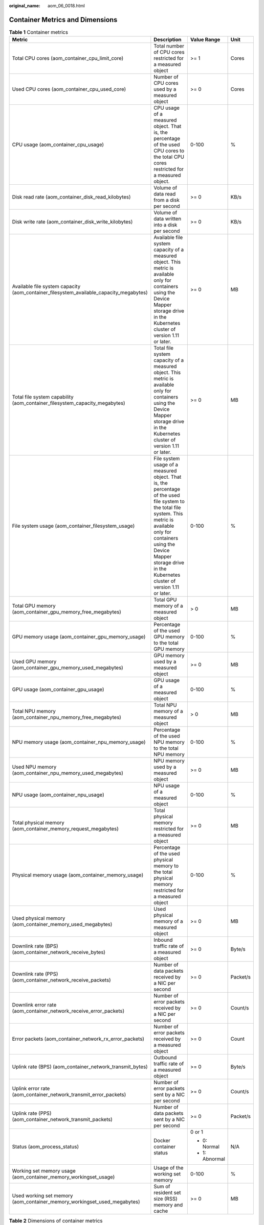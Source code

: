 :original_name: aom_06_0018.html

.. _aom_06_0018:

Container Metrics and Dimensions
================================

.. table:: **Table 1** Container metrics

   +----------------------------------------------------------------------------------------+----------------------------------------------------------------------------------------------------------------------------------------------------------------------------------------------------------------------------------------------------------+-----------------+-----------------+
   | Metric                                                                                 | Description                                                                                                                                                                                                                                              | Value Range     | Unit            |
   +========================================================================================+==========================================================================================================================================================================================================================================================+=================+=================+
   | Total CPU cores (aom_container_cpu_limit_core)                                         | Total number of CPU cores restricted for a measured object                                                                                                                                                                                               | >= 1            | Cores           |
   +----------------------------------------------------------------------------------------+----------------------------------------------------------------------------------------------------------------------------------------------------------------------------------------------------------------------------------------------------------+-----------------+-----------------+
   | Used CPU cores (aom_container_cpu_used_core)                                           | Number of CPU cores used by a measured object                                                                                                                                                                                                            | >= 0            | Cores           |
   +----------------------------------------------------------------------------------------+----------------------------------------------------------------------------------------------------------------------------------------------------------------------------------------------------------------------------------------------------------+-----------------+-----------------+
   | CPU usage (aom_container_cpu_usage)                                                    | CPU usage of a measured object. That is, the percentage of the used CPU cores to the total CPU cores restricted for a measured object.                                                                                                                   | 0-100           | %               |
   +----------------------------------------------------------------------------------------+----------------------------------------------------------------------------------------------------------------------------------------------------------------------------------------------------------------------------------------------------------+-----------------+-----------------+
   | Disk read rate (aom_container_disk_read_kilobytes)                                     | Volume of data read from a disk per second                                                                                                                                                                                                               | >= 0            | KB/s            |
   +----------------------------------------------------------------------------------------+----------------------------------------------------------------------------------------------------------------------------------------------------------------------------------------------------------------------------------------------------------+-----------------+-----------------+
   | Disk write rate (aom_container_disk_write_kilobytes)                                   | Volume of data written into a disk per second                                                                                                                                                                                                            | >= 0            | KB/s            |
   +----------------------------------------------------------------------------------------+----------------------------------------------------------------------------------------------------------------------------------------------------------------------------------------------------------------------------------------------------------+-----------------+-----------------+
   | Available file system capacity (aom_container_filesystem_available_capacity_megabytes) | Available file system capacity of a measured object. This metric is available only for containers using the Device Mapper storage drive in the Kubernetes cluster of version 1.11 or later.                                                              | >= 0            | MB              |
   +----------------------------------------------------------------------------------------+----------------------------------------------------------------------------------------------------------------------------------------------------------------------------------------------------------------------------------------------------------+-----------------+-----------------+
   | Total file system capability (aom_container_filesystem_capacity_megabytes)             | Total file system capacity of a measured object. This metric is available only for containers using the Device Mapper storage drive in the Kubernetes cluster of version 1.11 or later.                                                                  | >= 0            | MB              |
   +----------------------------------------------------------------------------------------+----------------------------------------------------------------------------------------------------------------------------------------------------------------------------------------------------------------------------------------------------------+-----------------+-----------------+
   | File system usage (aom_container_filesystem_usage)                                     | File system usage of a measured object. That is, the percentage of the used file system to the total file system. This metric is available only for containers using the Device Mapper storage drive in the Kubernetes cluster of version 1.11 or later. | 0-100           | %               |
   +----------------------------------------------------------------------------------------+----------------------------------------------------------------------------------------------------------------------------------------------------------------------------------------------------------------------------------------------------------+-----------------+-----------------+
   | Total GPU memory (aom_container_gpu_memory_free_megabytes)                             | Total GPU memory of a measured object                                                                                                                                                                                                                    | > 0             | MB              |
   +----------------------------------------------------------------------------------------+----------------------------------------------------------------------------------------------------------------------------------------------------------------------------------------------------------------------------------------------------------+-----------------+-----------------+
   | GPU memory usage (aom_container_gpu_memory_usage)                                      | Percentage of the used GPU memory to the total GPU memory                                                                                                                                                                                                | 0-100           | %               |
   +----------------------------------------------------------------------------------------+----------------------------------------------------------------------------------------------------------------------------------------------------------------------------------------------------------------------------------------------------------+-----------------+-----------------+
   | Used GPU memory (aom_container_gpu_memory_used_megabytes)                              | GPU memory used by a measured object                                                                                                                                                                                                                     | >= 0            | MB              |
   +----------------------------------------------------------------------------------------+----------------------------------------------------------------------------------------------------------------------------------------------------------------------------------------------------------------------------------------------------------+-----------------+-----------------+
   | GPU usage (aom_container_gpu_usage)                                                    | GPU usage of a measured object                                                                                                                                                                                                                           | 0-100           | %               |
   +----------------------------------------------------------------------------------------+----------------------------------------------------------------------------------------------------------------------------------------------------------------------------------------------------------------------------------------------------------+-----------------+-----------------+
   | Total NPU memory (aom_container_npu_memory_free_megabytes)                             | Total NPU memory of a measured object                                                                                                                                                                                                                    | > 0             | MB              |
   +----------------------------------------------------------------------------------------+----------------------------------------------------------------------------------------------------------------------------------------------------------------------------------------------------------------------------------------------------------+-----------------+-----------------+
   | NPU memory usage (aom_container_npu_memory_usage)                                      | Percentage of the used NPU memory to the total NPU memory                                                                                                                                                                                                | 0-100           | %               |
   +----------------------------------------------------------------------------------------+----------------------------------------------------------------------------------------------------------------------------------------------------------------------------------------------------------------------------------------------------------+-----------------+-----------------+
   | Used NPU memory (aom_container_npu_memory_used_megabytes)                              | NPU memory used by a measured object                                                                                                                                                                                                                     | >= 0            | MB              |
   +----------------------------------------------------------------------------------------+----------------------------------------------------------------------------------------------------------------------------------------------------------------------------------------------------------------------------------------------------------+-----------------+-----------------+
   | NPU usage (aom_container_npu_usage)                                                    | NPU usage of a measured object                                                                                                                                                                                                                           | 0-100           | %               |
   +----------------------------------------------------------------------------------------+----------------------------------------------------------------------------------------------------------------------------------------------------------------------------------------------------------------------------------------------------------+-----------------+-----------------+
   | Total physical memory (aom_container_memory_request_megabytes)                         | Total physical memory restricted for a measured object                                                                                                                                                                                                   | >= 0            | MB              |
   +----------------------------------------------------------------------------------------+----------------------------------------------------------------------------------------------------------------------------------------------------------------------------------------------------------------------------------------------------------+-----------------+-----------------+
   | Physical memory usage (aom_container_memory_usage)                                     | Percentage of the used physical memory to the total physical memory restricted for a measured object                                                                                                                                                     | 0-100           | %               |
   +----------------------------------------------------------------------------------------+----------------------------------------------------------------------------------------------------------------------------------------------------------------------------------------------------------------------------------------------------------+-----------------+-----------------+
   | Used physical memory (aom_container_memory_used_megabytes)                             | Used physical memory of a measured object                                                                                                                                                                                                                | >= 0            | MB              |
   +----------------------------------------------------------------------------------------+----------------------------------------------------------------------------------------------------------------------------------------------------------------------------------------------------------------------------------------------------------+-----------------+-----------------+
   | Downlink rate (BPS) (aom_container_network_receive_bytes)                              | Inbound traffic rate of a measured object                                                                                                                                                                                                                | >= 0            | Byte/s          |
   +----------------------------------------------------------------------------------------+----------------------------------------------------------------------------------------------------------------------------------------------------------------------------------------------------------------------------------------------------------+-----------------+-----------------+
   | Downlink rate (PPS) (aom_container_network_receive_packets)                            | Number of data packets received by a NIC per second                                                                                                                                                                                                      | >= 0            | Packet/s        |
   +----------------------------------------------------------------------------------------+----------------------------------------------------------------------------------------------------------------------------------------------------------------------------------------------------------------------------------------------------------+-----------------+-----------------+
   | Downlink error rate (aom_container_network_receive_error_packets)                      | Number of error packets received by a NIC per second                                                                                                                                                                                                     | >= 0            | Count/s         |
   +----------------------------------------------------------------------------------------+----------------------------------------------------------------------------------------------------------------------------------------------------------------------------------------------------------------------------------------------------------+-----------------+-----------------+
   | Error packets (aom_container_network_rx_error_packets)                                 | Number of error packets received by a measured object                                                                                                                                                                                                    | >= 0            | Count           |
   +----------------------------------------------------------------------------------------+----------------------------------------------------------------------------------------------------------------------------------------------------------------------------------------------------------------------------------------------------------+-----------------+-----------------+
   | Uplink rate (BPS) (aom_container_network_transmit_bytes)                               | Outbound traffic rate of a measured object                                                                                                                                                                                                               | >= 0            | Byte/s          |
   +----------------------------------------------------------------------------------------+----------------------------------------------------------------------------------------------------------------------------------------------------------------------------------------------------------------------------------------------------------+-----------------+-----------------+
   | Uplink error rate (aom_container_network_transmit_error_packets)                       | Number of error packets sent by a NIC per second                                                                                                                                                                                                         | >= 0            | Count/s         |
   +----------------------------------------------------------------------------------------+----------------------------------------------------------------------------------------------------------------------------------------------------------------------------------------------------------------------------------------------------------+-----------------+-----------------+
   | Uplink rate (PPS) (aom_container_network_transmit_packets)                             | Number of data packets sent by a NIC per second                                                                                                                                                                                                          | >= 0            | Packet/s        |
   +----------------------------------------------------------------------------------------+----------------------------------------------------------------------------------------------------------------------------------------------------------------------------------------------------------------------------------------------------------+-----------------+-----------------+
   | Status (aom_process_status)                                                            | Docker container status                                                                                                                                                                                                                                  | 0 or 1          | N/A             |
   |                                                                                        |                                                                                                                                                                                                                                                          |                 |                 |
   |                                                                                        |                                                                                                                                                                                                                                                          | -  0: Normal    |                 |
   |                                                                                        |                                                                                                                                                                                                                                                          | -  1: Abnormal  |                 |
   +----------------------------------------------------------------------------------------+----------------------------------------------------------------------------------------------------------------------------------------------------------------------------------------------------------------------------------------------------------+-----------------+-----------------+
   | Working set memory usage (aom_container_memory_workingset_usage)                       | Usage of the working set memory                                                                                                                                                                                                                          | 0-100           | %               |
   +----------------------------------------------------------------------------------------+----------------------------------------------------------------------------------------------------------------------------------------------------------------------------------------------------------------------------------------------------------+-----------------+-----------------+
   | Used working set memory (aom_container_memory_workingset_used_megabytes)               | Sum of resident set size (RSS) memory and cache                                                                                                                                                                                                          | >= 0            | MB              |
   +----------------------------------------------------------------------------------------+----------------------------------------------------------------------------------------------------------------------------------------------------------------------------------------------------------------------------------------------------------+-----------------+-----------------+

.. table:: **Table 2** Dimensions of container metrics

   ============== ==========================
   Dimension      Description
   ============== ==========================
   appID          Service ID
   appName        Service name
   clusterId      Cluster ID
   clusterName    Cluster name
   containerID    Container ID
   containerName  Container name
   deploymentName Kubernetes deployment name
   kind           Application type
   nameSpace      Cluster namespace
   podID          Instance ID
   podName        Instance name
   serviceID      Inventory ID
   gpuID          GPU ID
   npuName        NPU name
   npuID          NPU ID
   ============== ==========================
